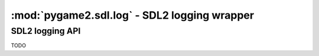 ﻿.. module:: pygame2.sdl.log
   :synopsis: SDL2 logging wrapper

:mod:`pygame2.sdl.log` - SDL2 logging wrapper
==================================================

SDL2 logging API
-----------------

TODO
